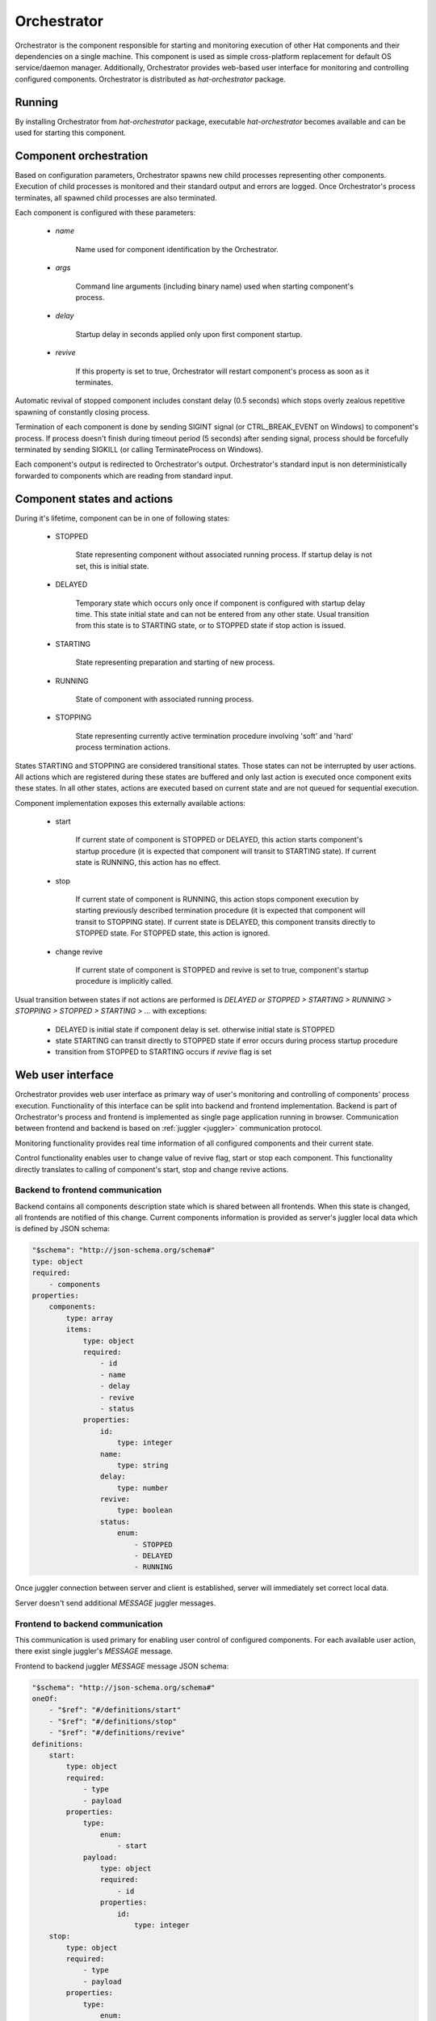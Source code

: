 .. _orchestrator:

Orchestrator
============

Orchestrator is the component responsible for starting and monitoring execution
of other Hat components and their dependencies on a single machine. This
component is used as simple cross-platform replacement for default OS
service/daemon manager. Additionally, Orchestrator provides web-based user
interface for monitoring and controlling configured components. Orchestrator
is distributed as `hat-orchestrator` package.


Running
-------

By installing Orchestrator from `hat-orchestrator` package, executable
`hat-orchestrator` becomes available and can be used for starting this
component.

    .. program-output:: python -m hat.orchestrator --help


Component orchestration
-----------------------

Based on configuration parameters, Orchestrator spawns new child processes
representing other components. Execution of child processes is monitored and
their standard output and errors are logged. Once Orchestrator's process
terminates, all spawned child processes are also terminated.

Each component is configured with these parameters:

    * `name`

        Name used for component identification by the Orchestrator.

    * `args`

        Command line arguments (including binary name) used when starting
        component's process.

    * `delay`

        Startup delay in seconds applied only upon first component startup.

    * `revive`

        If this property is set to true, Orchestrator will restart component's
        process as soon as it terminates.

Automatic revival of stopped component includes constant delay (0.5 seconds)
which stops overly zealous repetitive spawning of constantly closing process.

Termination of each component is done by sending SIGINT signal (or
CTRL_BREAK_EVENT on Windows) to component's process. If process doesn't finish
during timeout period (5 seconds) after sending signal, process should be
forcefully terminated by sending SIGKILL (or calling TerminateProcess on
Windows).

Each component's output is redirected to Orchestrator's output. Orchestrator's
standard input is non deterministically forwarded to components which are
reading from standard input.


Component states and actions
----------------------------

During it's lifetime, component can be in one of following states:

    * STOPPED

        State representing component without associated running process.
        If startup delay is not set, this is initial state.

    * DELAYED

        Temporary state which occurs only once if component is configured with
        startup delay time. This state initial state and can not be entered
        from any other state. Usual transition from this state is to STARTING
        state, or to STOPPED state if stop action is issued.

    * STARTING

        State representing preparation and starting of new process.

    * RUNNING

        State of component with associated running process.

    * STOPPING

        State representing currently active termination procedure involving
        'soft' and 'hard' process termination actions.

States STARTING and STOPPING are considered transitional states. Those states
can not be interrupted by user actions. All actions which are registered during
these states are buffered and only last action is executed once component exits
these states. In all other states, actions are executed based on current state
and are not queued for sequential execution.

Component implementation exposes this externally available actions:

    * start

        If current state of component is STOPPED or DELAYED, this action starts
        component's startup procedure (it is expected that component will
        transit to STARTING state). If current state is RUNNING, this action
        has no effect.

    * stop

        If current state of component is RUNNING, this action stops component
        execution by starting previously described termination procedure (it is
        expected that component will transit to STOPPING state). If current
        state is DELAYED, this component transits directly to STOPPED state.
        For STOPPED state, this action is ignored.

    * change revive

        If current state of component is STOPPED and revive is set to true,
        component's startup procedure is implicitly called.

Usual transition between states if not actions are performed is `DELAYED or
STOPPED > STARTING > RUNNING > STOPPING > STOPPED > STARTING > ...` with
exceptions:

    * DELAYED is initial state if component delay is set. otherwise initial
      state is STOPPED
    * state STARTING can transit directly to STOPPED state if error occurs
      during process startup procedure
    * transition from STOPPED to STARTING occurs if `revive` flag is set


Web user interface
------------------

Orchestrator provides web user interface as primary way of user's monitoring
and controlling of components' process execution. Functionality of this
interface can be split into backend and frontend implementation. Backend
is part of Orchestrator's process and frontend is implemented as single page
application running in browser. Communication between frontend and backend
is based on :ref:`juggler <juggler>` communication protocol.

Monitoring functionality provides real time information of all configured
components and their current state.

Control functionality enables user to change value of revive flag, start or
stop each component. This functionality directly translates to calling of
component's start, stop and change revive actions.


Backend to frontend communication
'''''''''''''''''''''''''''''''''

Backend contains all components description state which is shared between
all frontends. When this state is changed, all frontends are notified of this
change. Current components information is provided as server's juggler local
data which is defined by JSON schema:

.. code:: yaml

    "$schema": "http://json-schema.org/schema#"
    type: object
    required:
        - components
    properties:
        components:
            type: array
            items:
                type: object
                required:
                    - id
                    - name
                    - delay
                    - revive
                    - status
                properties:
                    id:
                        type: integer
                    name:
                        type: string
                    delay:
                        type: number
                    revive:
                        type: boolean
                    status:
                        enum:
                            - STOPPED
                            - DELAYED
                            - RUNNING

Once juggler connection between server and client is established, server will
immediately set correct local data.

Server doesn't send additional `MESSAGE` juggler messages.


Frontend to backend communication
'''''''''''''''''''''''''''''''''

This communication is used primary for enabling user control of configured
components. For each available user action, there exist single juggler's
`MESSAGE` message.

Frontend to backend juggler `MESSAGE` message JSON schema:

.. code:: yaml

    "$schema": "http://json-schema.org/schema#"
    oneOf:
        - "$ref": "#/definitions/start"
        - "$ref": "#/definitions/stop"
        - "$ref": "#/definitions/revive"
    definitions:
        start:
            type: object
            required:
                - type
                - payload
            properties:
                type:
                    enum:
                        - start
                payload:
                    type: object
                    required:
                        - id
                    properties:
                        id:
                            type: integer
        stop:
            type: object
            required:
                - type
                - payload
            properties:
                type:
                    enum:
                        - stop
                payload:
                    type: object
                    required:
                        - id
                    properties:
                        id:
                            type: integer
        revive:
            type: object
            required:
                - type
                - payload
            properties:
                type:
                    enum:
                        - revive
                payload:
                    type: object
                    required:
                        - id
                        - value
                    properties:
                        id:
                            type: integer
                        value:
                            type: boolean

Client's juggler local data isn't changed during communication with server (it
remains `null`).


Possible future improvements
----------------------------

* configurable revive delay
* configurable termination timeout
* console user interface based on prompt-toolkit

    * switching between component outputs
    * deterministic redirecting standard input to specific component
    * alternative to web user interface

* additional features of web user interface

    * real-time logging of component output
    * additional information on running process status (total running time,
      pid, ...), revive counter, ...

* optional connection to monitor/event server

    * mapping of current status to events
    * listening for control events


Implementation
--------------

Documentation is available as part of generated API reference:

    * `Python hat.orchestrator module <../pyhat/hat/orchestrator/index.html>`_
